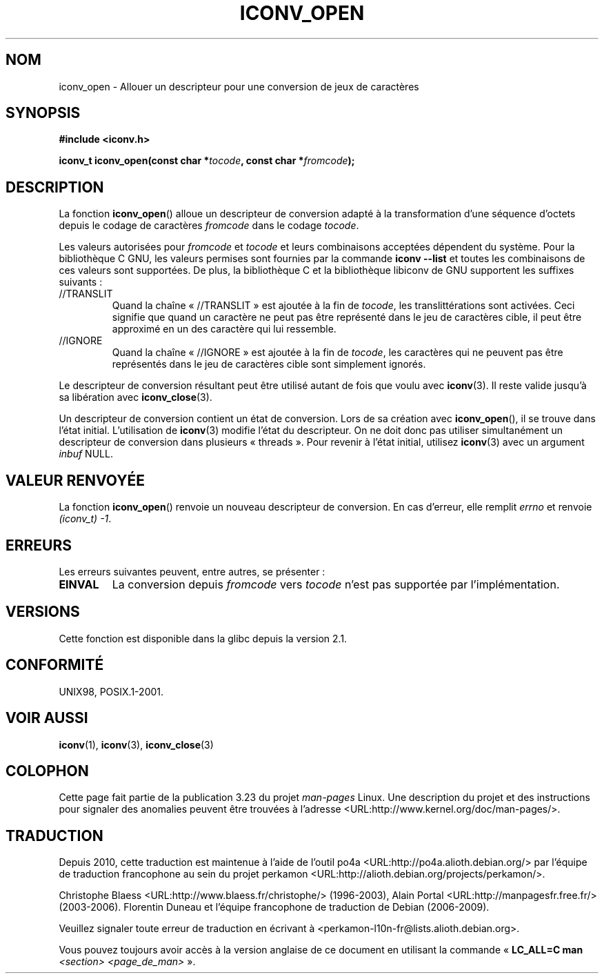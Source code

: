 .\" Copyright (c) Bruno Haible <haible@clisp.cons.org>
.\"
.\" This is free documentation; you can redistribute it and/or
.\" modify it under the terms of the GNU General Public License as
.\" published by the Free Software Foundation; either version 2 of
.\" the License, or (at your option) any later version.
.\"
.\" References consulted:
.\"   GNU glibc-2 source code and manual
.\"   OpenGroup's Single Unix specification
.\"     http://www.UNIX-systems.org/online.html
.\"
.\" 2007-03-31 Bruno Haible, Describe the glibc/libiconv //TRANSLIT
.\" and //IGNORE extensions for 'tocode'.
.\"
.\"*******************************************************************
.\"
.\" This file was generated with po4a. Translate the source file.
.\"
.\"*******************************************************************
.TH ICONV_OPEN 3 "11 août 2008" GNU "Manuel du programmeur Linux"
.SH NOM
iconv_open \- Allouer un descripteur pour une conversion de jeux de
caractères
.SH SYNOPSIS
.nf
\fB#include <iconv.h>\fP
.sp
\fBiconv_t iconv_open(const char *\fP\fItocode\fP\fB, const char *\fP\fIfromcode\fP\fB);\fP
.fi
.SH DESCRIPTION
La fonction \fBiconv_open\fP() alloue un descripteur de conversion adapté à la
transformation d'une séquence d'octets depuis le codage de caractères
\fIfromcode\fP dans le codage \fItocode\fP.
.PP
Les valeurs autorisées pour \fIfromcode\fP et \fItocode\fP et leurs combinaisons
acceptées dépendent du système. Pour la bibliothèque C GNU, les valeurs
permises sont fournies par la commande \fBiconv \-\-list\fP et toutes les
combinaisons de ces valeurs sont supportées. De plus, la bibliothèque C et
la bibliothèque libiconv de GNU supportent les suffixes suivants\ :
.TP 
//TRANSLIT
Quand la chaîne «\ //TRANSLIT\ » est ajoutée à la fin de \fItocode\fP, les
translittérations sont activées. Ceci signifie que quand un caractère ne
peut pas être représenté dans le jeu de caractères cible, il peut être
approximé en un des caractère qui lui ressemble.
.TP 
//IGNORE
Quand la chaîne «\ //IGNORE\ » est ajoutée à la fin de \fItocode\fP, les
caractères qui ne peuvent pas être représentés dans le jeu de caractères
cible sont simplement ignorés.
.PP
Le descripteur de conversion résultant peut être utilisé autant de fois que
voulu avec \fBiconv\fP(3). Il reste valide jusqu'à sa libération avec
\fBiconv_close\fP(3).
.PP
Un descripteur de conversion contient un état de conversion. Lors de sa
création avec \fBiconv_open\fP(), il se trouve dans l'état
initial. L'utilisation de \fBiconv\fP(3) modifie l'état du descripteur. On ne
doit donc pas utiliser simultanément un descripteur de conversion dans
plusieurs «\ threads\ ». Pour revenir à l'état initial, utilisez \fBiconv\fP(3)
avec un argument \fIinbuf\fP NULL.
.SH "VALEUR RENVOYÉE"
La fonction \fBiconv_open\fP() renvoie un nouveau descripteur de conversion. En
cas d'erreur, elle remplit \fIerrno\fP et renvoie \fI(iconv_t)\ \-1\fP.
.SH ERREURS
Les erreurs suivantes peuvent, entre autres, se présenter\ :
.TP 
\fBEINVAL\fP
La conversion depuis \fIfromcode\fP vers \fItocode\fP n'est pas supportée par
l'implémentation.
.SH VERSIONS
Cette fonction est disponible dans la glibc depuis la version\ 2.1.
.SH CONFORMITÉ
UNIX98, POSIX.1\-2001.
.SH "VOIR AUSSI"
\fBiconv\fP(1), \fBiconv\fP(3), \fBiconv_close\fP(3)
.SH COLOPHON
Cette page fait partie de la publication 3.23 du projet \fIman\-pages\fP
Linux. Une description du projet et des instructions pour signaler des
anomalies peuvent être trouvées à l'adresse
<URL:http://www.kernel.org/doc/man\-pages/>.
.SH TRADUCTION
Depuis 2010, cette traduction est maintenue à l'aide de l'outil
po4a <URL:http://po4a.alioth.debian.org/> par l'équipe de
traduction francophone au sein du projet perkamon
<URL:http://alioth.debian.org/projects/perkamon/>.
.PP
Christophe Blaess <URL:http://www.blaess.fr/christophe/> (1996-2003),
Alain Portal <URL:http://manpagesfr.free.fr/> (2003-2006).
Florentin Duneau et l'équipe francophone de traduction de Debian\ (2006-2009).
.PP
Veuillez signaler toute erreur de traduction en écrivant à
<perkamon\-l10n\-fr@lists.alioth.debian.org>.
.PP
Vous pouvez toujours avoir accès à la version anglaise de ce document en
utilisant la commande
«\ \fBLC_ALL=C\ man\fR \fI<section>\fR\ \fI<page_de_man>\fR\ ».
